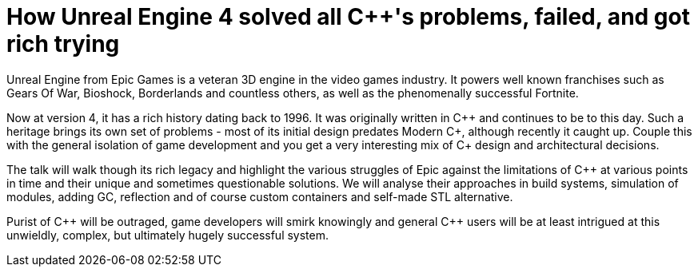 = How Unreal Engine 4 solved all C++'s problems, failed, and got rich trying

Unreal Engine from Epic Games is a veteran 3D engine in the video games industry. It powers well known franchises such as Gears Of War, Bioshock, Borderlands and countless others, as well as the phenomenally successful Fortnite.

Now at version 4, it has a rich history dating back to 1996. It was originally written in C\++ and continues to be to this day. Such a heritage brings its own set of problems - most of its initial design predates Modern C++, although recently it caught up. Couple this with the general isolation of game development and you get a very interesting mix of C++ design and architectural decisions.

The talk will walk though its rich legacy and highlight the various struggles of Epic against the limitations of C++ at various points in time and their unique and sometimes questionable solutions. We will analyse their approaches in build systems, simulation of modules, adding GC, reflection and of course custom containers and self-made STL alternative.

Purist of C\++ will be outraged, game developers will smirk knowingly and general C++ users will be at least intrigued at this unwieldly, complex, but ultimately hugely successful system. 
